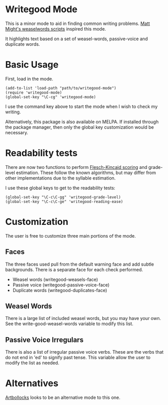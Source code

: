 * Writegood Mode

  This is a minor mode to aid in finding common writing problems.  [[http://matt.might.net/articles/shell-scripts-for-passive-voice-weasel-words-duplicates/][Matt
  Might's weaselwords scripts]] inspired this mode.

  It highlights text based on a set of weasel-words, passive-voice and
  duplicate words.

* Basic Usage

  First, load in the mode.

: (add-to-list 'load-path "path/to/writegood-mode")
: (require 'writegood-mode)
: (global-set-key "\C-cg" 'writegood-mode)

  I use the command key above to start the mode when I wish to check my
  writing.

  Alternatively, this package is also available on MELPA. If installed
  through the package manager, then only the global key customization
  would be necessary.

* Readability tests
  
  There are now two functions to perform [[http://en.wikipedia.org/wiki/Flesch%E2%80%93Kincaid_readability_tests][Flesch-Kincaid scoring]] and
  grade-level estimation. These follow the known algorithms, but may
  differ from other implementations due to the syllable estimation.

  I use these global keys to get to the readability tests:

: (global-set-key "\C-c\C-gg" 'writegood-grade-level)
: (global-set-key "\C-c\C-ge" 'writegood-reading-ease)

* Customization

The user is free to customize three main portions of the mode.

** Faces

   The three faces used pull from the default warning face and add
   subtle backgrounds.  There is a separate face for each check performed.

   - Weasel words (writegood-weasels-face)
   - Passive voice (writegood-passive-voice-face)
   - Duplicate words (writegood-duplicates-face)

** Weasel Words

   There is a large list of included weasel words, but you may have
   your own.  See the write-good-weasel-words variable to modify this
   list.

** Passive Voice Irregulars

   There is also a list of irregular passive voice verbs.  These are
   the verbs that do not end in 'ed' to signify past tense. This
   variable allow the user to modify the list as needed.

* Alternatives

  [[https://github.com/sachac/artbollocks-mode][Artbollocks]] looks to be an alternative mode to this one.
